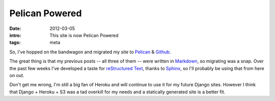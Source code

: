 Pelican Powered
===============

:date: 2012-03-05
:intro: This site is now Pelican Powered
:tags: meta

So, I've hopped on the bandwagon and migrated my site to `Pelican`_ & `Github`_.

The great thing is that my previous posts -- all three of them -- were written in `Markdown`_, so migrating was a snap. Over the past few weeks I've developed a taste for `reStructured Text`_, thanks to `Sphinx`_, so I'll probably be using that from here on out.

Don't get me wrong, I'm still a big fan of Heroku and will continue to use it for my future Django sites. However I think that Django + Heroku + S3 was a tad overkill for my needs and a statically generated site is a better fit.

.. _Pelican: http://pelican.readthedocs.org/
.. _Github: http://pages.github.com/
.. _Markdown: http://daringfireball.net/projects/markdown/
.. _reStructured Text: http://docutils.sourceforge.net/rst.html
.. _Sphinx: http://sphinx.pocoo.org/
